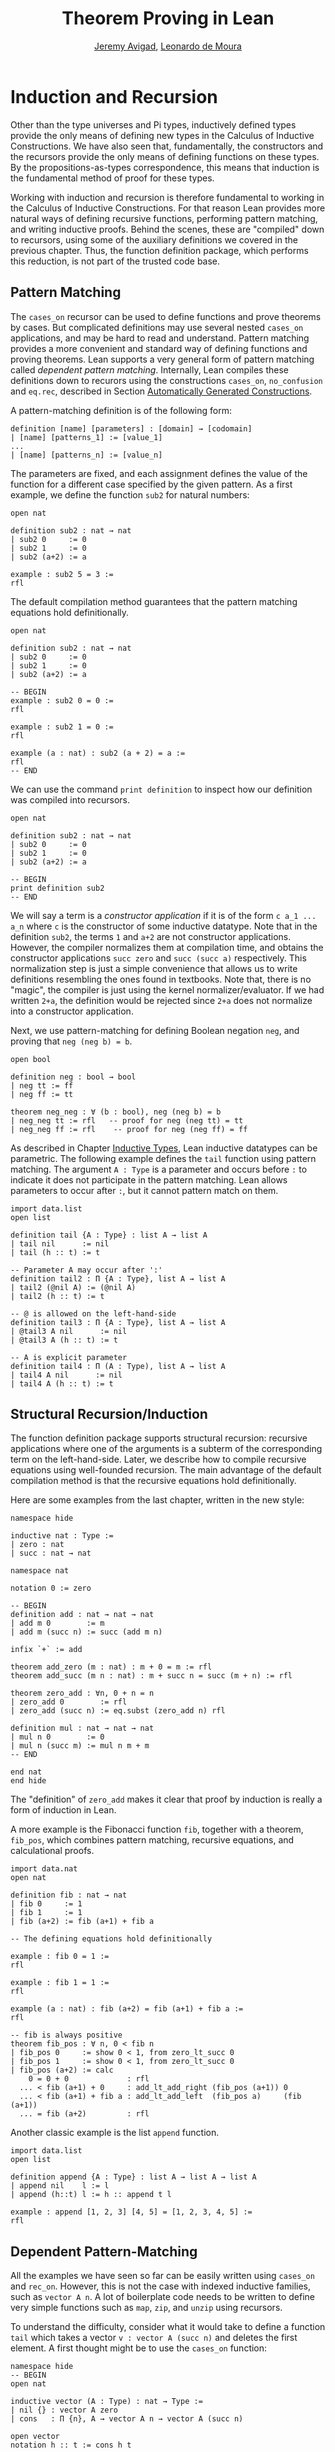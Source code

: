 #+Title: Theorem Proving in Lean
#+Author: [[http://www.andrew.cmu.edu/user/avigad][Jeremy Avigad]], [[http://leodemoura.github.io][Leonardo de Moura]]

* Induction and Recursion

Other than the type universes and Pi types, inductively defined types
provide the only means of defining new types in the Calculus of
Inductive Constructions. We have also seen that, fundamentally, the
constructors and the recursors provide the only means of defining
functions on these types. By the propositions-as-types correspondence,
this means that induction is the fundamental method of proof for these
types.

Working with induction and recursion is therefore fundamental to
working in the Calculus of Inductive Constructions. For that reason
Lean provides more natural ways of defining recursive functions,
performing pattern matching, and writing inductive proofs. Behind the
scenes, these are "compiled" down to recursors, using some of the
auxiliary definitions we covered in the previous chapter. Thus, the
function definition package, which performs this reduction, is not
part of the trusted code base.

** Pattern Matching

The =cases_on= recursor can be used to define functions and prove
theorems by cases. But complicated definitions may use several nested
=cases_on= applications, and may be hard to read and understand.
Pattern matching provides a more convenient and standard way of
defining functions and proving theorems. Lean supports a very general
form of pattern matching called /dependent
pattern matching/. Internally, Lean compiles these definitions down to
recurors using the constructions =cases_on=, =no_confusion= and
=eq.rec=, described in Section [[file:06_Inductive_Types.org::#Automatically_Generated_Constructions][Automatically Generated Constructions]].

A pattern-matching definition is of the following form:
#+BEGIN_SRC text
definition [name] [parameters] : [domain] → [codomain]
| [name] [patterns_1] := [value_1]
...
| [name] [patterns_n] := [value_n]
#+END_SRC
The parameters are fixed, and each assignment defines the value of the
function for a different case specified by the given pattern. As a
first example, we define the function =sub2= for natural numbers:
#+BEGIN_SRC lean
open nat

definition sub2 : nat → nat
| sub2 0     := 0
| sub2 1     := 0
| sub2 (a+2) := a

example : sub2 5 = 3 :=
rfl
#+END_SRC
The default compilation method guarantees that the pattern matching equations
hold definitionally.
#+BEGIN_SRC lean
open nat

definition sub2 : nat → nat
| sub2 0     := 0
| sub2 1     := 0
| sub2 (a+2) := a

-- BEGIN
example : sub2 0 = 0 :=
rfl

example : sub2 1 = 0 :=
rfl

example (a : nat) : sub2 (a + 2) = a :=
rfl
-- END
#+END_SRC

We can use the command =print definition= to inspect how our definition was compiled into
recursors.
#+BEGIN_SRC lean
open nat

definition sub2 : nat → nat
| sub2 0     := 0
| sub2 1     := 0
| sub2 (a+2) := a

-- BEGIN
print definition sub2
-- END
#+END_SRC

We will say a term is a /constructor application/ if it is of the form
=c a_1 ... a_n= where =c= is the constructor of some inductive
datatype.  Note that in the definition =sub2=, the terms =1= and =a+2=
are not constructor applications.  However, the compiler normalizes
them at compilation time, and obtains the constructor applications
=succ zero= and =succ (succ a)= respectively. This normalization step
is just a simple convenience that allows us to write definitions
resembling the ones found in textbooks.  Note that, there is no
"magic", the compiler is just using the kernel normalizer/evaluator.
If we had written =2+a=, the definition would be rejected since =2+a=
does not normalize into a constructor application.

Next, we use pattern-matching for defining Boolean negation =neg=, and
proving that =neg (neg b) = b=.
#+BEGIN_SRC lean
open bool

definition neg : bool → bool
| neg tt := ff
| neg ff := tt

theorem neg_neg : ∀ (b : bool), neg (neg b) = b
| neg_neg tt := rfl   -- proof for neg (neg tt) = tt
| neg_neg ff := rfl    -- proof for neg (neg ff) = ff
#+END_SRC

As described in Chapter [[file:06_Inductive_Types.org#Inductive_Types][Inductive Types]], Lean inductive datatypes can
be parametric. The following example defines the =tail= function
using pattern matching.  The argument =A : Type= is a parameter and
occurs before =:= to indicate it does not participate in the pattern
matching. Lean allows parameters to occur after =:=, but it cannot
pattern match on them.
#+BEGIN_SRC lean
import data.list
open list

definition tail {A : Type} : list A → list A
| tail nil      := nil
| tail (h :: t) := t

-- Parameter A may occur after ':'
definition tail2 : Π {A : Type}, list A → list A
| tail2 (@nil A) := (@nil A)
| tail2 (h :: t) := t

-- @ is allowed on the left-hand-side
definition tail3 : Π {A : Type}, list A → list A
| @tail3 A nil      := nil
| @tail3 A (h :: t) := t

-- A is explicit parameter
definition tail4 : Π (A : Type), list A → list A
| tail4 A nil      := nil
| tail4 A (h :: t) := t
#+END_SRC


** Structural Recursion/Induction

The function definition package supports structural recursion:
recursive applications where one of the arguments is a subterm of the
corresponding term on the left-hand-side. Later, we describe how to
compile recursive equations using well-founded recursion.  The main
advantage of the default compilation method is that the recursive
equations hold definitionally.

Here are some examples from the last chapter, written in the new
style:
#+BEGIN_SRC lean
namespace hide

inductive nat : Type :=
| zero : nat
| succ : nat → nat

namespace nat

notation 0 := zero

-- BEGIN
definition add : nat → nat → nat
| add m 0        := m
| add m (succ n) := succ (add m n)

infix `+` := add

theorem add_zero (m : nat) : m + 0 = m := rfl
theorem add_succ (m n : nat) : m + succ n = succ (m + n) := rfl

theorem zero_add : ∀n, 0 + n = n
| zero_add 0        := rfl
| zero_add (succ n) := eq.subst (zero_add n) rfl

definition mul : nat → nat → nat
| mul n 0        := 0
| mul n (succ m) := mul n m + m
-- END

end nat
end hide
#+END_SRC
The "definition" of =zero_add= makes it clear that proof by induction
is really a form of induction in Lean.

A more example is the Fibonacci function =fib=, together with a
theorem, =fib_pos=, which combines pattern matching, recursive
equations, and calculational proofs.
#+BEGIN_SRC lean
import data.nat
open nat

definition fib : nat → nat
| fib 0     := 1
| fib 1     := 1
| fib (a+2) := fib (a+1) + fib a

-- The defining equations hold definitionally

example : fib 0 = 1 :=
rfl

example : fib 1 = 1 :=
rfl

example (a : nat) : fib (a+2) = fib (a+1) + fib a :=
rfl

-- fib is always positive
theorem fib_pos : ∀ n, 0 < fib n
| fib_pos 0     := show 0 < 1, from zero_lt_succ 0
| fib_pos 1     := show 0 < 1, from zero_lt_succ 0
| fib_pos (a+2) := calc
    0 = 0 + 0             : rfl
  ... < fib (a+1) + 0     : add_lt_add_right (fib_pos (a+1)) 0
  ... < fib (a+1) + fib a : add_lt_add_left  (fib_pos a)     (fib (a+1))
  ... = fib (a+2)         : rfl
#+END_SRC

Another classic example is the list =append= function.
#+BEGIN_SRC lean
import data.list
open list

definition append {A : Type} : list A → list A → list A
| append nil    l := l
| append (h::t) l := h :: append t l

example : append [1, 2, 3] [4, 5] = [1, 2, 3, 4, 5] :=
rfl
#+END_SRC

** Dependent Pattern-Matching

All the examples we have seen so far can be easily written
using =cases_on= and =rec_on=. However, this is not the case
with indexed inductive families, such as =vector A n=.
A lot of boilerplate code needs to be written to define
very simple functions such as =map=, =zip=, and =unzip= using
recursors.

To understand the difficulty, consider what it would take to define a
function =tail= which takes a vector =v : vector A (succ n)= and
deletes the first element. A first thought might be to use the
=cases_on= function:
#+BEGIN_SRC lean
namespace hide
-- BEGIN
open nat

inductive vector (A : Type) : nat → Type :=
| nil {} : vector A zero
| cons   : Π {n}, A → vector A n → vector A (succ n)

open vector
notation h :: t := cons h t

check @vector.cases_on
-- Π {A : Type}
--   {C : Π (a : ℕ), vector A a → Type}
--   {a : ℕ}
--   (n : vector A a),
--   (e1 : C 0 nil)
--   (e2 : Π {n : ℕ} (a : A) (a_1 : vector A n), C (succ n) (cons a a_1)),
--   C a n
-- END

end hide
#+END_SRC
But what value should we return in the =nil= case? Something funny is
going on: if =v= has type =vector A (succ n)=, it /can't/ be nil, but
it is not clear how to tell that to =cases_on=.

A standard solution is to define an auxiliary function:
#+BEGIN_SRC lean
namespace hide
open nat

inductive vector (A : Type) : nat → Type :=
| nil {} : vector A zero
| cons   : Π {n}, A → vector A n → vector A (succ n)

open vector
notation h :: t := cons h t

-- BEGIN
definition tail_aux {A : Type} {n m : nat} (v : vector A m) :
    m = succ n → vector A n :=
vector.cases_on v
  (assume H : 0 = succ n, nat.no_confusion H)
  (take m (a : A) w : vector A m,
    assume H : succ m = succ n,
      have H1 : m = n, from succ.inj H,
      eq.rec_on H1 w)

definition tail {A : Type} {n : nat} (v : vector A (succ n)) : vector A n :=
tail_aux v rfl
-- END

end hide
#+END_SRC
In the =nil= case, =m= is instantiated to =0=, and =no_confusion=
(discussed in Section [[file:06_Inductive_Types.org::#Automatically_Generated_Constructions][Automatically Generated Constructions]]) makes use
of the fact that =0 = succ n= cannot occur. Otherwise, =v= is of the
form =a :: w=, and we can simply return =w=, after casting it from a
vector of length =m= to a vector of length =n=.

The difficulty in defining =tail= is to maintain the relationships
between the indices.  The hypothesis =e : m = succ n= in =tail_aux= is
used to "communicate" the relationship between =n= and the index
associated with the minor premise. Moreover, the =zero = succ n= case
is "unreachable", and the standard way to discard such a case is to
use =no_confusion=.

The =tail= function is, however, easy to define using recursive
equations, and the function definition package generates all the
boilerplate code automatically for us. Here are a number of examples:
#+BEGIN_SRC lean
namespace hide
open nat

inductive vector (A : Type) : nat → Type :=
| nil {} : vector A zero
| cons   : Π {n}, A → vector A n → vector A (succ n)

open vector prod
notation h :: t := cons h t

-- BEGIN
definition head {A : Type} : Π {n}, vector A (succ n) → A
| head (h :: t) := h

definition tail {A : Type} : Π {n}, vector A (succ n) → vector A n
| tail (h :: t) := t

theorem eta {A : Type} : ∀ {n} (v : vector A (succ n)), head v :: tail v = v
| eta (h::t) := rfl

definition map {A B C : Type} (f : A → B → C)
               : Π {n : nat}, vector A n → vector B n → vector C n
| map nil     nil     := nil
| map (a::va) (b::vb) := f a b :: map va vb

-- The automatically generated definitions for indexed families are not straightforward
print definition map

definition zip {A B : Type} : Π {n}, vector A n → vector B n → vector (A × B) n
| zip nil nil         := nil
| zip (a::va) (b::vb) := (a, b) :: zip va vb
-- END

end hide
#+END_SRC
Note that we can omit recursive equations for "unreachable" cases such
as =head nil=.

The =map= function is even more tedious to define by hand than the
=tail= function. We encourage you to try it, using =rec_on=,
=cases_on= and =no_confusion=.

** Variations on Pattern Matching

We say a set of recursive equations /overlap/ when there is an input
that more than one left-hand-side can match. In the following
definition the input =0 0= matches the left-hand-side of the first two
equations. Should the function return =1= or =2=?
#+BEGIN_SRC lean
open nat
-- BEGIN
definition f : nat → nat → nat
| f 0     y     := 1
| f x     0     := 2
| f (x+1) (y+1) := 3
-- END
#+END_SRC
Overlapping patterns are often used to succinctly express complex
patterns in data, and they are allowed in Lean. Lean eliminates the
ambiguity by using the first applicable equation. In the example
above, the following equations hold definitionally:
#+BEGIN_SRC lean
open nat
definition f : nat → nat → nat
| f 0     y     := 1
| f x     0     := 2
| f (x+1) (y+1) := 3
-- BEGIN
variables (a b : nat)
example : f 0     0     = 1 := rfl
example : f 0     (a+1) = 1 := rfl
example : f (a+1) 0     = 2 := rfl
example : f (a+1) (b+1) = 3 := rfl
-- END
#+END_SRC

Lean also supports /wildcard patterns/, also known as /anonymous
variables/. They are used to create patterns where we don't care about
the value of a specific argument.  In the function =f= defined above,
the values of =x= and =y= are not used in the right-hand-side. Here is
the same example using wildcards:
#+BEGIN_SRC lean
open nat
definition f : nat → nat → nat
| f 0  _  := 1
| f _  0  := 2
| f _  _  := 3
variables (a b : nat)
example : f 0     0     = 1 := rfl
example : f 0     (a+1) = 1 := rfl
example : f (a+1) 0     = 2 := rfl
example : f (a+1) (b+1) = 3 := rfl
#+END_SRC

Some functional languages support /incomplete patterns/. In these
languages, the interpreter produces an exception or returns an
arbitrary value for incomplete cases. We can simulate the arbitrary
value approach using inhabited types.  An element of =inhabited A= is
simply a witness to the fact that there is an element of =A=. In
Chapter [[file:09_Type_Classes.org#Type_Classes][Type Classes]], we will see that =inhabited= is an instance of a
=type class=: Lean can be instructed that suitable base types are
inhabited, and can automatically infer that other constructed types
are inhabited on that basis. The standard library provides the opaque
definition =arbitrary A= for inhabited types. The function =arbitrary
A= returns a witness for =A=, but since the definition of =arbitrary=
is opaque, we cannot infer anything about the witness chosen.

We can also use the type =option A= to simulate incomplete patterns.
The idea is to return =some a= for the provided patterns, and use
=none= for the incomplete cases. The following example demonstrates
both approaches.
#+BEGIN_SRC lean
open nat option

definition f1 : nat → nat → nat
| f1 0  _  := 1
| f1 _  0  := 2
| f1 _  _  := arbitrary nat -- "incomplete" case

variables (a b : nat)
example : f1 0     0     = 1 := rfl
example : f1 0     (a+1) = 1 := rfl
example : f1 (a+1) 0     = 2 := rfl
example : f1 (a+1) (b+1) = arbitrary nat := rfl

definition f2 : nat → nat → option nat
| f2 0  _  := some 1
| f2 _  0  := some 2
| f2 _  _  := none    -- "incomplete" case

example : f2 0     0     = some 1 := rfl
example : f2 0     (a+1) = some 1 := rfl
example : f2 (a+1) 0     = some 2 := rfl
example : f2 (a+1) (b+1) = none   := rfl
#+END_SRC

** Inaccessible Terms

Another complication in dependent pattern matching is that some parts
require constructor matching, and others are just report
specialization. Lean allows users to mark subterms are /inaccessible/
for pattern matching. These annotations are essential, for example,
when a term occurring in the left-hand-side is neither a variable nor
a constructor application. We can view inaccessible terms as "don't
care" patterns.

An inaccessible subterm can be declared using one of the following two
notations: =⌞t⌟= or =?(t)=. The unicode version is input by entering
=\cll= (corner-lower-left) and =\clr= (corner-lower-right).

In the following example can be find in \cite{goguen:et:al:06}. We
declare an inductive type that defines the property of "being in the
image of =f=".  Then, we equip =f= with an "inverse" which takes
anything in the image of =f= to an element that is mapped to it. The
typing rules forces us to write =f a= for the first argument, this
term is not a variable nor a constructor application. We can view
elements of the type =image_of f b= as evidence that =b= is in the
image of =f=. The constructor =imf= is used to build such evidence.

#+BEGIN_SRC lean
variables {A B : Type}
inductive image_of (f : A → B) : B → Type :=
imf : Π a, image_of f (f a)

open image_of

definition inv {f : A → B} : Π b, image_of f b → A
| inv ⌞f a⌟ (imf f a) := a
#+END_SRC

Inaccessible terms can also be used to reduce the complexity of the
generated definition. Depedent pattern matching is compiled using the
=cases_on= and =no_confusion= constructions. The number of instances
of =cases_on= introduced by the compiler can be reduced by marking
parts that only report specialization.  In the next example, we define
the type of finite ordinals =fin n=, this type has =n= inhabitants. We
also define the function =to_nat= that maps a =fin n= into a =nat=. If
we do not mark =n+1= as inaccessible, the compiler will generate a
definition containing two =cases_on= expressions. We encourage you to
replace =⌞n+1⌟= with =(n+1)= in the next example and inspect the
generated definition using =print definition to_nat=.

#+BEGIN_SRC lean
namespace hide
-- BEGIN
open nat

inductive fin : nat → Type :=
| fz : Πn, fin (succ n)
| fs : Π{n}, fin n → fin (succ n)

open fin

definition to_nat : Π{n : nat}, fin n → nat
| @to_nat ⌞n+1⌟ (fz n) := zero
| @to_nat ⌞n+1⌟ (fs f) := succ (to_nat f)
-- END

end hide
#+END_SRC

** Match Expressions

Lean also provides a compiler for /match-with/ expressions found in many functional languages.
It uses essentially the same infrastructure used to compile recursive equations.

#+BEGIN_SRC lean
import data.list
open nat bool list

-- BEGIN
definition is_not_zero (a : nat) : bool :=
match a with
| zero   := ff
| succ _ := tt
end

-- We can use recursive equations and match
variable {A : Type}
variable p : A → bool

definition filter : list A → list A
| filter nil      := nil
| filter (a :: l) :=
  match p a with
  |  tt := a :: filter l
  |  ff := filter l
  end

example : filter is_not_zero [1, 0, 0, 3, 0] = [1, 3] :=
rfl
-- END
#+END_SRC

** Other Examples

In some definitions, we have to help the compiler by providing some implicit arguments explicitly in the
left-hand-side of recursive equations. If we don't provide the implicit arguments, the elaborator is unable
to solve some placeholders (aka meta-variables) in the nested match expression.

#+BEGIN_SRC lean
namespace hide
open nat

inductive vector (A : Type) : nat → Type :=
| nil {} : vector A zero
| cons   : Π {n}, A → vector A n → vector A (succ n)

open vector prod
notation h :: t := cons h t

-- BEGIN
variables {A B : Type}
definition unzip : Π {n : nat}, vector (A × B) n → vector A n × vector B n
| @unzip zero     nil         := (nil, nil)
| @unzip (succ n) ((a, b)::v) :=
  match unzip v with
    (va, vb) := (a :: va, b :: vb)
  end

example : unzip ((1, 10) :: (2, 20) :: nil) = (1 :: 2 :: nil, 10 :: 20 :: nil) :=
rfl
-- END

end hide
#+END_SRC

The name of the function being defined can be omitted in the
left-hand-side of pattern matching equations. This feature is
particularly useful when the function name is long and/or there are
multiple cases. When the name is omitted, Lean will silently include
=@f= in the left-hand-side of every pattern matching equation, where
=f= is not the name of the function being defined. Here is a small example:
#+BEGIN_SRC lean
namespace hide
open nat

inductive vector (A : Type) : nat → Type :=
| nil {} : vector A zero
| cons   : Π {n}, A → vector A n → vector A (succ n)

open vector prod
notation h :: t := cons h t

-- BEGIN
variables {A B : Type}
definition unzip : Π {n : nat}, vector (A × B) n → vector A n × vector B n
| zero     nil         := (nil, nil)
| (succ n) ((a, b)::v) :=
  match unzip v with
    (va, vb) := (a :: va, b :: vb)
  end

example : unzip ((1, 10) :: (2, 20) :: nil) = (1 :: 2 :: nil, 10 :: 20 :: nil) :=
rfl
-- END

end hide
#+END_SRC

Next, we define the function =diag= which extracts the diagonal of a
square matrix =vector (vector A n) n=.  Note that, this function is
defined by structural induction. However, the term =map tail v= is not
a subterm of =((a :: va) :: v)=. Could you explain what is going on?

#+BEGIN_SRC lean
namespace hide
open nat

inductive vector (A : Type) : nat → Type :=
| nil {} : vector A zero
| cons   : Π {n}, A → vector A n → vector A (succ n)

open vector
notation h :: t := cons h t

-- BEGIN
variables {A B : Type}

definition tail : Π {n}, vector A (succ n) → vector A n
| tail (h :: t) := t

definition map (f : A → B)
               : Π {n : nat}, vector A n → vector B n
| map nil     := nil
| map (a::va) := f a :: map va

definition diag : Π {n : nat}, vector (vector A n) n → vector A n
| diag nil              := nil
| diag ((a :: va) :: v) := a :: diag (map tail v)
-- END

end hide
#+END_SRC

** Well-Founded Recursion

[TODO: write this section.]
